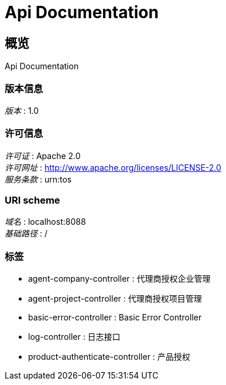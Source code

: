 = Api Documentation


[[_overview]]
== 概览
Api Documentation


=== 版本信息
[%hardbreaks]
__版本__ : 1.0


=== 许可信息
[%hardbreaks]
__许可证__ : Apache 2.0
__许可网址__ : http://www.apache.org/licenses/LICENSE-2.0
__服务条款__ : urn:tos


=== URI scheme
[%hardbreaks]
__域名__ : localhost:8088
__基础路径__ : /


=== 标签

* agent-company-controller : 代理商授权企业管理
* agent-project-controller : 代理商授权项目管理
* basic-error-controller : Basic Error Controller
* log-controller : 日志接口
* product-authenticate-controller : 产品授权




